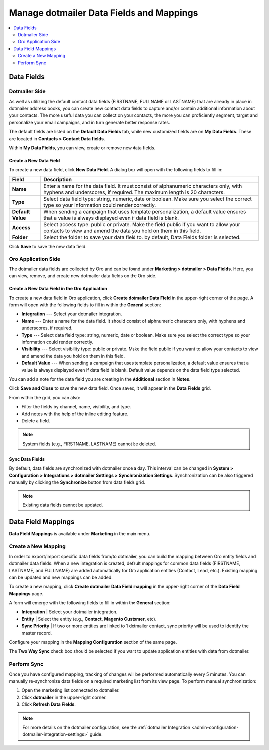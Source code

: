 .. _user-guide-dotmailer-data-fields:

Manage dotmailer Data Fields and Mappings
=========================================

.. contents:: :local:
   :depth: 2

Data Fields
-----------

Dotmailer Side
^^^^^^^^^^^^^^

As well as utilizing the default contact data fields (FIRSTNAME, FULLNAME or LASTNAME) that are already in place in dotmailer address books, you can create new contact data fields to capture and/or contain additional information about your contacts. The more useful data you can collect on your contacts, the more you can proficiently segment, target and personalize your email campaigns, and in turn generate better response rates.

The default fields are listed on the **Default Data Fields** tab, while new customized fields are on **My Data Fields**. These are located in **Contacts > Contact Data fields**.

.. image:: /user_doc/img/marketing/marketing/dotmailer/dt_contacts_contact_data_fields.jpg
   :alt: Navigate to Contact Data fields under the Contacts main menu in the dotmailer side

Within **My Data Fields**, you can view, create or remove new data fields.

.. image:: /user_doc/img/marketing/marketing/dotmailer/new_data_fields_example_dt.jpg
   :alt: The contact details displayed under My Data Fields tab

Create a New Data Field
~~~~~~~~~~~~~~~~~~~~~~~

To create a new data field, click **New Data Field**. A dialog box will open with the following fields to fill in:

.. image:: /user_doc/img/marketing/marketing/dotmailer/new_data_fields_create_dt.jpg
   :alt: Create a new data field in the dialog box

+-------------------+--------------------------------------------------------------------------------------------------------------------------------------------------------------------+
| **Field**         | **Description**                                                                                                                                                    |
+===================+====================================================================================================================================================================+
| **Name**          | Enter a name for the data field. It must consist of alphanumeric characters only, with hyphens and underscores, if required. The maximum length is 20 characters.  |
+-------------------+--------------------------------------------------------------------------------------------------------------------------------------------------------------------+
| **Type**          | Select data field type: string, numeric, date or boolean. Make sure you select the correct type so your information could render correctly.                        |
+-------------------+--------------------------------------------------------------------------------------------------------------------------------------------------------------------+
| **Default Value** | When sending a campaign that uses template personalization, a default value ensures that a value is always displayed even if data field is blank.                  |
+-------------------+--------------------------------------------------------------------------------------------------------------------------------------------------------------------+
| **Access**        | Select access type: public or private. Make the field public if you want to allow your contacts to view and amend the data you hold on them in this field.         |
+-------------------+--------------------------------------------------------------------------------------------------------------------------------------------------------------------+
| **Folder**        | Select the folder to save your data field to. by default, Data Fields folder is selected.                                                                          |
+-------------------+--------------------------------------------------------------------------------------------------------------------------------------------------------------------+

Click **Save** to save the new data field.


Oro Application Side
^^^^^^^^^^^^^^^^^^^^

The dotmailer data fields are collected by Oro and can be found under **Marketing > dotmailer > Data Fields**. Here, you can view, remove, and create new dotmailer data fields on the Oro side.

.. image:: /user_doc/img/marketing/marketing/dotmailer/oro_data_fields_grid.jpg
   :alt: All data fields available in the Oro application

Create a New Data Field in the Oro Application
~~~~~~~~~~~~~~~~~~~~~~~~~~~~~~~~~~~~~~~~~~~~~~

To create a new data field in Oro application, click **Create dotmailer Data Field** in the upper-right corner of the page. A form will open with the following fields to fill in within the **General** section:

* **Integration** --- Select your dotmailer integration.
* **Name** --- Enter a name for the data field. It should consist of alphnumeric characters only, with hyphens and underscores, if required.
* **Type** --- Select data field type: string, numeric, date or boolean. Make sure you select the correct type so your information could render correctly.
* **Visibility** --- Select visibility type: public or private. Make the field public if you want to allow your contacts to view and amend the data you hold on them in this field.
*  **Default Value** --- When sending a campaign that uses template personalization, a default value ensures that a value is always displayed even if data field is blank. Default value depends on the data field type selected.

You can add a note for the data field you are creating in the **Additional** section in **Notes**.

Click **Save and Close** to save the new data field. Once saved, it will appear in the **Data Fields** grid.

From within the grid, you can also:

- Filter the fields by channel, name, visibility, and type.
- Add notes with the help of the inline editing feature.
- Delete a field.

.. note:: System fields (e.g., FIRSTNAME, LASTNAME) cannot be deleted.

.. image:: /user_doc/img/marketing/marketing/dotmailer/grid_data_fields.jpg
   :alt: The actions you can do to the data field from within the grid

Sync Data Fields
~~~~~~~~~~~~~~~~

By default, data fields are synchronized with dotmailer once a day. This interval can be changed in **System > Configuration > Integrations > dotmailer Settings > Synchronization Settings**. Synchronization can be also triggered manually by clicking the **Synchronize** button from data fields grid.

.. note:: Existing data fields cannot be updated.


Data Field Mappings
-------------------

**Data Field Mappings** is available under **Marketing** in the main menu.

.. image:: /user_doc/img/marketing/marketing/dotmailer/data_field_mappings.jpg
   :alt: All data field mappings grid

Create a New Mapping
^^^^^^^^^^^^^^^^^^^^

In order to export/import specific data fields from/to dotmailer, you can build the mapping between Oro entity fields and dotmailer data fields. When a new integration is created, default mappings for common data fields (FIRSTNAME, LASTNAME, and FULLNAME) are added automatically for Oro application entities (Contact, Lead, etc.). Existing mapping can be updated and new mappings can be added.

To create a new mapping, click **Create dotmailer Data Field mapping** in the upper-right corner of the **Data Field Mappings** page.


A form will emerge with the following fields to fill in within the **General** section:

* **Integration**   | Select your dotmailer integration.
* **Entity**        | Select the entity (e.g., **Contact**, **Magento Customer**, etc).
* **Sync Priority** | If two or more entities are linked to 1 dotmailer contact, sync priority will be used to identify the master record.

.. image:: /user_doc/img/marketing/marketing/dotmailer/data_field_mapping_form.jpg
   :alt: Fill in the data field mapping details to create a new mapping

Configure your mapping in the **Mapping Configuration** section of the same page.

The **Two Way Sync** check box should be selected if you want to update application entities with data from dotmailer.

Perform Sync
^^^^^^^^^^^^

Once you have configured mapping, tracking of changes will be performed automatically every 5 minutes. You can manually re-synchronize data fields on a required marketing list from its view page. To perform manual synchronization:

1. Open the marketing list connected to dotmailer.
2. Click **dotmailer** in the upper-right corner.
3. Click **Refresh Data Fields**.

.. image:: /user_doc/img/marketing/marketing/dotmailer/refresh_data_fields.jpg
   :alt: Navigate to the Refresh Data Fields button under dotmailer

.. note:: For more details on the dotmailer configuration, see the :ref:`dotmailer Integration <admin-configuration-dotmailer-integration-settings>` guide.

